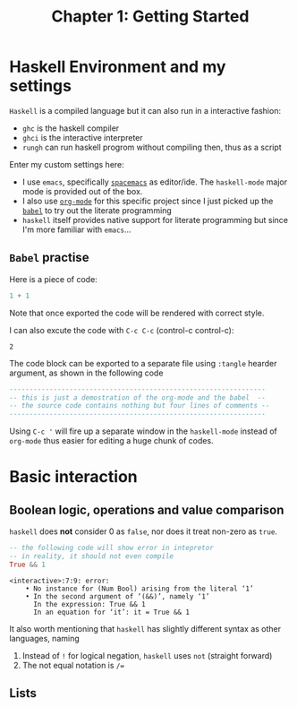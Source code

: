 #+TITLE: Chapter 1: Getting Started
#+OPTIONS: author:nil date:nil

* Haskell Environment and my settings
=Haskell= is a compiled language but it can also run in a interactive fashion:

- =ghc= is the haskell compiler
- =ghci= is the interactive interpreter
- =rungh= can run haskell progrom without compiling then, thus as a script

Enter my custom settings here:

- I use =emacs=, specifically [[http://spacemacs.org/][=spacemacs=]] as editor/ide. The =haskell-mode= major mode is provided out of the box.
- I also use [[https://orgmode.org/][=org-mode=]] for this specific project since I just picked up the [[https://orgmode.org/worg/org-contrib/babel/][=babel=]] to try out the literate programming
- =haskell= itself provides native support for literate programming but since I'm more familiar with =emacs=...

** =Babel= practise

Here is a piece of code:

#+BEGIN_SRC haskell
1 + 1
#+END_SRC

Note that once exported the code will be rendered with correct style.

I can also excute the code with =C-c C-c= (control-c control-c):
#+BEGIN_SRC haskell :exports results
1 + 1
#+END_SRC

#+RESULTS:
: 2

The code block can be exported to a separate file using =:tangle= hearder argument, as shown in the following code
#+BEGIN_SRC haskell :tangle ch1_1.hs :results output
  ----------------------------------------------------------------
  -- this is just a demostration of the org-mode and the babel  --
  -- the source code contains nothing but four lines of comments --
  ----------------------------------------------------------------
#+END_SRC

#+RESULTS:

Using =C-c '= will fire up a separate window in the =haskell-mode= instead of =org-mode= thus easier for editing a huge chunk of codes.

* Basic interaction
** Boolean logic, operations and value comparison
=haskell= does *not* consider 0 as =false=, nor does it treat non-zero as =true=.
#+BEGIN_SRC haskell :exports both
-- the following code will show error in intepretor
-- in reality, it should not even compile
True && 1
#+END_SRC

#+RESULTS:
: <interactive>:7:9: error:
:     • No instance for (Num Bool) arising from the literal ‘1’
:     • In the second argument of ‘(&&)’, namely ‘1’
:       In the expression: True && 1
:       In an equation for ‘it’: it = True && 1

It also worth mentioning that =haskell= has slightly different syntax as other languages, naming
  1. Instead of =!= for logical negation, =haskell= uses =not= (straight forward)
  2. The not equal notation is =/==

#+BEGIN_SRC haskell :exports none
-- I wonder if "not =" can be used as "/="
2 not = 3
#+END_SRC

#+RESULTS:
: <interactive>:42:1-5: error: Parse error in pattern: 2
: hmm does not seem so
** Lists
